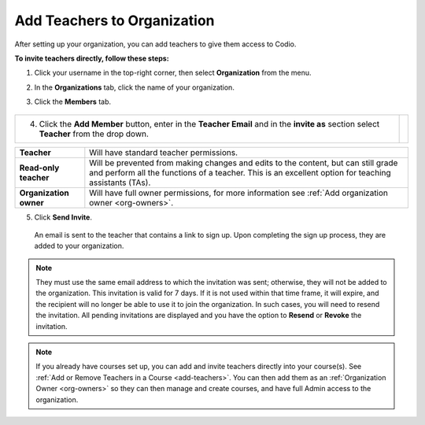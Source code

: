 .. meta::
  :description: Once you have set up your organization, you can add teachers to provide them with access to Codio.
 
.. _add-teachers_org:


Add Teachers to Organization
============================
After setting up your organization, you can add teachers to give them access to Codio.


**To invite teachers directly, follow these steps:**


1. Click your username in the top-right corner, then select **Organization** from the menu.


2. In the **Organizations** tab, click the name of your organization.

   .. image:: /img/class_administration/createanorganization/organizations.png
      :alt: My Organizations

3. Click the **Members** tab.


  .. image:: /img/manage_organization/memberstab.png
     :alt: Members


+-----------------------------------------------------------------------+--------------------------------------------------------------------------------------------------+                                                                                                                                                   
| 4. Click the **Add Member** button, enter in the **Teacher Email**    |                                                                                                  |
|    and in the **invite as** section select **Teacher** from the       |                                                                                                  |
|    drop down.                                                         |                                                                                                  |
|                                                                       | .. image::                                                                                       |
|                                                                       |    /img/manage_organization/                                                                     |
|                                                                       |    inviteteacher.png                                                                             |
|                                                                       |    :alt: Invite Teacher                                                                          |
+-----------------------------------------------------------------------+--------------------------------------------------------------------------------------------------+




+-------------------------+--------------------------------------------------------------------------------------------------------------------------------------------------------------------------------------------+
| **Teacher**             | Will have standard teacher permissions.                                                                                                                                                    |
+-------------------------+--------------------------------------------------------------------------------------------------------------------------------------------------------------------------------------------+
| **Read-only teacher**   | Will be prevented from making changes and edits to the content, but can still grade and perform all the functions of a teacher. This is an excellent option for teaching assistants (TAs). |
+-------------------------+--------------------------------------------------------------------------------------------------------------------------------------------------------------------------------------------+
| **Organization owner**  | Will have full owner permissions, for more information see :ref:`Add organization owner <org-owners>`.                                                                                     |
+-------------------------+--------------------------------------------------------------------------------------------------------------------------------------------------------------------------------------------+




5. Click **Send Invite**.


  An email is sent to the teacher that contains a link to sign up. Upon completing the sign up process, they are added to your organization.





.. note:: 
    They must use the same email address to which the invitation was sent; otherwise, they will not be added to the organization. This invitation is valid for 7 days. If it is not used within that time frame, it will expire, and the recipient will no longer be able to use it to join the organization. In such cases, you will need to resend the invitation. All pending invitations are displayed and you have the option to **Resend** or **Revoke** the invitation.





.. note:: 
   If you already have courses set up, you can add and invite teachers directly into your course(s). See :ref:`Add or Remove Teachers in a Course <add-teachers>`. You can then add them as an :ref:`Organization Owner <org-owners>` so they can then manage and create courses, and have full Admin access to the organization.
